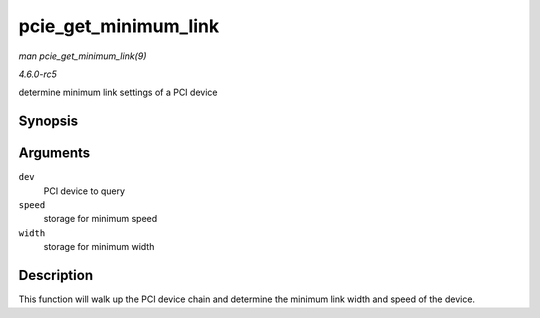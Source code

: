 .. -*- coding: utf-8; mode: rst -*-

.. _API-pcie-get-minimum-link:

=====================
pcie_get_minimum_link
=====================

*man pcie_get_minimum_link(9)*

*4.6.0-rc5*

determine minimum link settings of a PCI device


Synopsis
========

.. c:function:: int pcie_get_minimum_link( struct pci_dev * dev, enum pci_bus_speed * speed, enum pcie_link_width * width )

Arguments
=========

``dev``
    PCI device to query

``speed``
    storage for minimum speed

``width``
    storage for minimum width


Description
===========

This function will walk up the PCI device chain and determine the
minimum link width and speed of the device.


.. ------------------------------------------------------------------------------
.. This file was automatically converted from DocBook-XML with the dbxml
.. library (https://github.com/return42/sphkerneldoc). The origin XML comes
.. from the linux kernel, refer to:
..
.. * https://github.com/torvalds/linux/tree/master/Documentation/DocBook
.. ------------------------------------------------------------------------------
